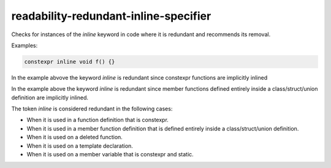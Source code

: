 .. title:: clang-tidy - readability-redundant-inline-specifier

readability-redundant-inline-specifier
=================

Checks for instances of the `inline` keyword in code where it is redundant
and recommends its removal.

Examples:

.. code-block:: c++

   constexpr inline void f() {}

In the example abvove the keyword `inline` is redundant since constexpr
functions are implicitly inlined

.. code-block:: c++
   class MyClass {
       inline void myMethod() {}
   };

In the example above the keyword `inline` is redundant since member functions
defined entirely inside a class/struct/union definition are implicitly inlined.

The token `inline` is considered redundant in the following cases:

- When it is used in a function definition that is constexpr.
- When it is used in a member function definition that is defined entirely
  inside a class/struct/union definition.
- When it is used on a deleted function. 
- When it is used on a template declaration.
- When it is used on a member variable that is constexpr and static.

